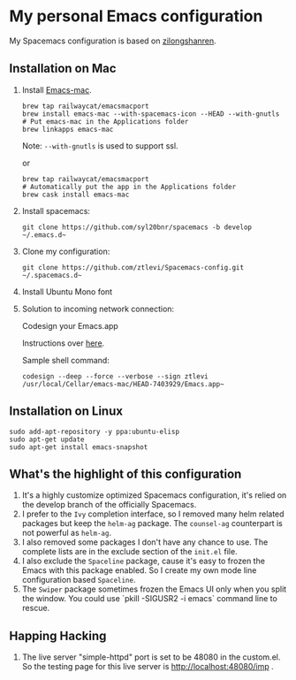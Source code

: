 * My personal Emacs configuration
  My Spacemacs configuration is based on [[https://github.com/zilongshanren/spacemacs-private][zilongshanren]].

** Installation on Mac
   1. Install [[https://github.com/railwaycat/homebrew-emacsmacport][Emacs-mac]].

      #+BEGIN_SRC shell
     brew tap railwaycat/emacsmacport
     brew install emacs-mac --with-spacemacs-icon --HEAD --with-gnutls
     # Put emacs-mac in the Applications folder 
     brew linkapps emacs-mac
      #+END_SRC

      Note: ~--with-gnutls~ is used to support ssl.

      or

      #+BEGIN_SRC shell
     brew tap railwaycat/emacsmacport
     # Automatically put the app in the Applications folder
     brew cask install emacs-mac
      #+END_SRC


   2. Install spacemacs: 
      #+BEGIN_SRC shell
     git clone https://github.com/syl20bnr/spacemacs -b develop ~/.emacs.d~
      #+END_SRC
   3. Clone my configuration:
      #+BEGIN_SRC shell
       git clone https://github.com/ztlevi/Spacemacs-config.git ~/.spacemacs.d~
      #+END_SRC
   4. Install Ubuntu Mono font
   5. Solution to incoming network connection:

      Codesign your Emacs.app

      Instructions over [[http://apple.stackexchange.com/questions/3271/how-to-get-rid-of-firewall-accept-incoming-connections-dialog/170566][here]].

      Sample shell command:
      #+BEGIN_SRC shell
     codesign --deep --force --verbose --sign ztlevi /usr/local/Cellar/emacs-mac/HEAD-7403929/Emacs.app~
      #+END_SRC

** Installation on Linux
   #+BEGIN_SRC shell
  sudo add-apt-repository -y ppa:ubuntu-elisp
  sudo apt-get update
  sudo apt-get install emacs-snapshot
   #+END_SRC

** What's the highlight of this configuration
   1. It's a highly customize optimized Spacemacs configuration, it's relied on the develop branch of the officially Spacemacs.
   2. I prefer to the =Ivy= completion interface, so I removed many helm related packages but keep the =helm-ag= package. The =counsel-ag= counterpart is not powerful as =helm-ag=.
   3. I also removed some packages I don't have any chance to use. The complete lists are in the exclude section of the =init.el= file.
   4. I also exclude the =Spaceline= package, cause it's easy to frozen the Emacs with this package enabled. So I create my own mode line configuration based =Spaceline=.
   5. The =Swiper= package sometimes frozen the Emacs UI only when you split the window. You could use `pkill -SIGUSR2 -i emacs` command line to rescue.

** Happing Hacking
   1. The live server "simple-httpd" port is set to be 48080 in the custom.el. So the testing page for this live server is http://localhost:48080/imp .
      
